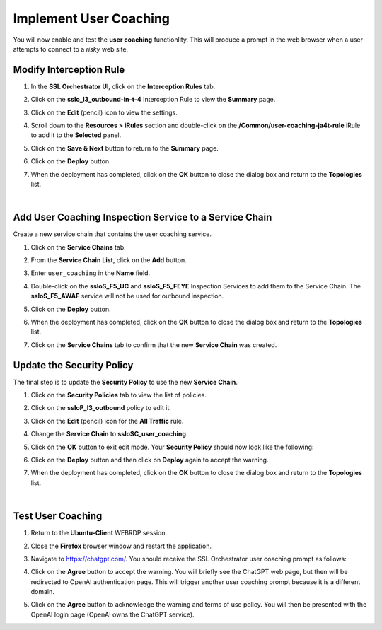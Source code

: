 Implement User Coaching
==============================================================================

You will now enable and test the **user coaching** functionlity. This will produce a prompt in the web browser when a user attempts to connect to a *risky* web site.



Modify Interception Rule
--------------------------------------------------------------------------------

#. In the **SSL Orchestrator UI**, click on the **Interception Rules** tab.

   .. image:: ./images/user-coaching-1.png
      :align: left


#. Click on the **sslo_l3_outbound-in-t-4** Interception Rule to view the **Summary** page.

   .. image:: ./images/user-coaching-2.png
      :align: left


#. Click on the **Edit** (pencil) icon to view the settings.

#. Scroll down to the **Resources > iRules** section and double-click on the **/Common/user-coaching-ja4t-rule** iRule to add it to the **Selected** panel.


   .. image:: ./images/user-coaching-3.png
      :align: left


#. Click on the **Save & Next** button to return to the **Summary** page.

   .. image:: ./images/user-coaching-4.png
      :align: left


#. Click on the **Deploy** button.

#. When the deployment has completed, click on the **OK** button to close the dialog box and return to the **Topologies** list.


|

Add User Coaching Inspection Service to a Service Chain
--------------------------------------------------------------------------------

Create a new service chain that contains the user coaching service.


#. Click on the **Service Chains** tab.

   .. image:: ./images/user-coaching-5.png
      :align: left


#. From the **Service Chain List**, click on the **Add** button.

#. Enter ``user_coaching`` in the **Name** field.

#. Double-click on the **ssloS_F5_UC** and **ssloS_F5_FEYE** Inspection Services to add them to the Service Chain. The **ssloS_F5_AWAF** service will not be used for outbound inspection.

   .. image:: ./images/user-coaching-6.png
      :align: left


#. Click on the **Deploy** button.

#. When the deployment has completed, click on the **OK** button to close the dialog box and return to the **Topologies** list.

#. Click on the **Service Chains** tab to confirm that the new **Service Chain** was created.

   .. image:: ./images/user-coaching-7.png
      :align: left


Update the Security Policy
--------------------------------------------------------------------------------

The final step is to update the **Security Policy** to use the new **Service Chain**.

#. Click on the **Security Policies** tab to view the list of policies.

#. Click on the **ssloP_l3_outbound** policy to edit it.

   .. image:: ./images/user-coaching-8.png
      :align: left

#. Click on the **Edit** (pencil) icon for the **All Traffic** rule.

   .. image:: ./images/user-coaching-9.png
      :align: left

#. Change the **Service Chain** to **ssloSC_user_coaching**.

   .. image:: ./images/user-coaching-10.png
      :align: left

#. Click on the **OK** button to exit edit mode. Your **Security Policy** should now look like the following:

   .. image:: ./images/user-coaching-11.png
      :align: left

#. Click on the **Deploy** button and then click on **Deploy** again to accept the warning.

   .. image:: ./images/user-coaching-12.png
      :align: left

#. When the deployment has completed, click on the **OK** button to close the dialog box and return to the **Topologies** list.


|

Test User Coaching
--------------------------------------------------------------------------------

#. Return to the **Ubuntu-Client** WEBRDP session.

#. Close the **Firefox** browser window and restart the application.

#. Navigate to https://chatgpt.com/. You should receive the SSL Orchestrator user coaching prompt as follows:

   .. image:: ./images/user-coaching-13.png
      :align: left

#. Click on the **Agree** button to accept the warning. You will briefly see the ChatGPT web page, but then will be redirected to OpenAI authentication page. This will trigger another user coaching prompt because it is a different domain. 

   .. image:: ./images/user-coaching-14.png
      :align: left

#. Click on the **Agree** button to acknowledge the warning and terms of use policy. You will then be presented with the OpenAI login page (OpenAI owns the ChatGPT service).

